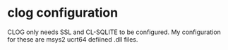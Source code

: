#+TTTLE: Configuration for CLOG

* clog configuration

CLOG only needs SSL and CL-SQLITE to be configured.
My configuration for these are msys2 ucrt64 defiined .dll files.
